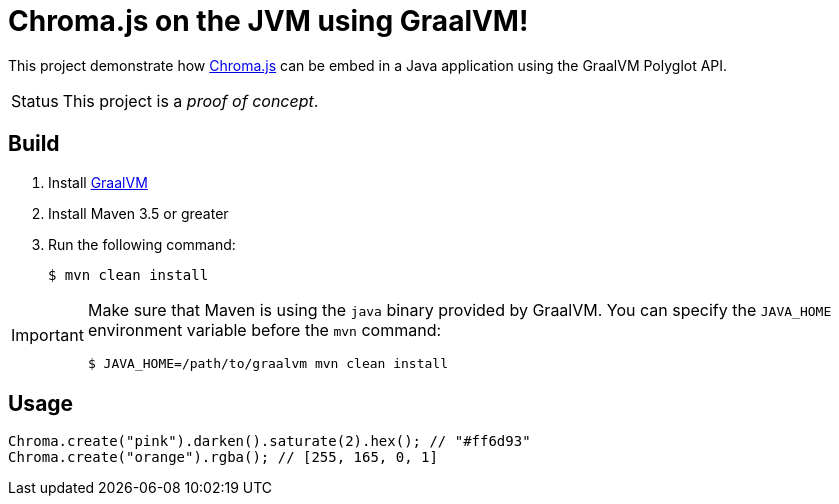 = Chroma.js on the JVM using GraalVM!
:uri-chromajs: https://github.com/gka/chroma.js/

ifdef::env-github[]
image:https://img.shields.io/travis/yuzutech/chroma-graalvm/master.svg[Travis build status, link=https://travis-ci.org/yuzutech/chroma-graalvm]
endif::[]

This project demonstrate how {uri-chromajs}[Chroma.js] can be embed in a Java application using the GraalVM Polyglot API.

[caption=Status]
CAUTION: This project is a _proof of concept_.

== Build

. Install https://www.graalvm.org/docs/getting-started/#install-graalvm[GraalVM]
. Install Maven 3.5 or greater
. Run the following command:

 $ mvn clean install


[IMPORTANT]
====
Make sure that Maven is using the `java` binary provided by GraalVM.
You can specify the `JAVA_HOME` environment variable before the `mvn` command:

 $ JAVA_HOME=/path/to/graalvm mvn clean install
====

== Usage

```java
Chroma.create("pink").darken().saturate(2).hex(); // "#ff6d93"
Chroma.create("orange").rgba(); // [255, 165, 0, 1]
```
